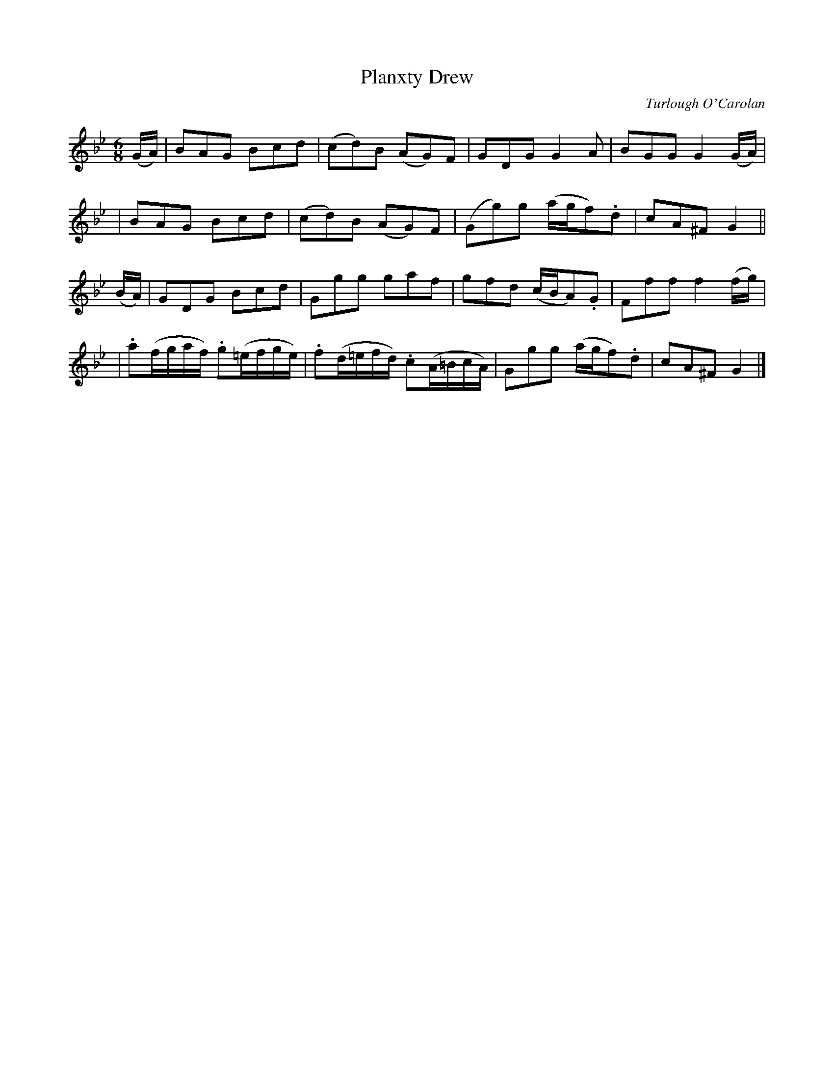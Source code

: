 X:694
T:Planxty Drew
C:Turlough O'Carolan
B:O'Neill's 690
Z:1997 by John Chambers <jc@trillian.mit.edu>
N:Spirited
M:6/8
L:1/8
K:Gm
(G/A/) \
| BAG Bcd | (cd)B (AG)F | GDG G2A | BGG G2(G/A/) |
| BAG Bcd | (cd)B (AG)F | (Gg)g (a/g/f).d | cA^F G2 ||
(B/A/) \
| GDG Bcd | Ggg gaf | gfd (c/B/A).G | Fff f2(f/g/) |
| .a(f/g/a/f/) .g(=e/f/g/e/) | .f(d/=e/f/d/) .c(A/=B/c/A/) | Ggg (a/g/f).d | cA^F G2 |]
